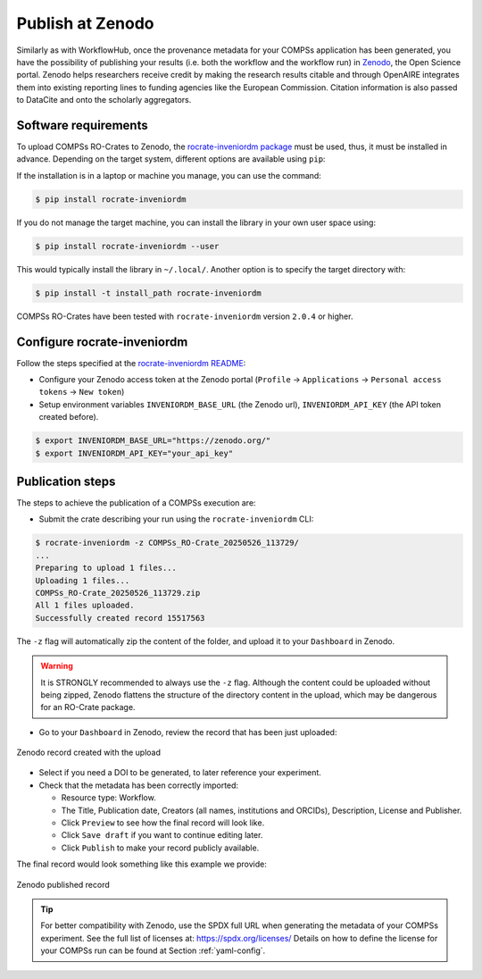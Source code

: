 -----------------
Publish at Zenodo
-----------------


Similarly as with WorkflowHub, once the provenance metadata for your COMPSs application has been generated, you have the possibility of publishing
your results (i.e. both the workflow and the workflow run) in `Zenodo <https://zenodo.org>`_, the Open Science portal.
Zenodo helps researchers receive credit by making the research results citable and through OpenAIRE integrates them into existing reporting 
lines to funding agencies like the European Commission. Citation information is also passed to DataCite and onto the scholarly aggregators.


Software requirements
---------------------

To upload COMPSs RO-Crates to Zenodo, the `rocrate-inveniordm package <https://github.com/ResearchObject/ro-crate-inveniordm>`_ must be used,
thus, it must be installed in advance. Depending on the target system, different
options are available using ``pip``:

If the installation is in a laptop or machine you manage, you can use the command:

.. code-block:: console

    $ pip install rocrate-inveniordm

If you do not manage the target machine, you can install the library in your own user space using:

.. code-block:: console

    $ pip install rocrate-inveniordm --user

This would typically install the library in ``~/.local/``. Another option is to specify the target directory with:

.. code-block:: console

    $ pip install -t install_path rocrate-inveniordm

COMPSs RO-Crates have been tested with ``rocrate-inveniordm`` version ``2.0.4`` or higher.


Configure rocrate-inveniordm
----------------------------

Follow the steps specified at the `rocrate-inveniordm README <https://github.com/ResearchObject/ro-crate-inveniordm/blob/main/README.md>`_:

- Configure your Zenodo access token at the Zenodo portal (``Profile`` -> ``Applications`` -> ``Personal access tokens`` -> ``New token``)

- Setup environment variables ``INVENIORDM_BASE_URL`` (the Zenodo url), ``INVENIORDM_API_KEY`` (the API token created before).

.. code-block:: console

    $ export INVENIORDM_BASE_URL="https://zenodo.org/"
    $ export INVENIORDM_API_KEY="your_api_key"


Publication steps
-----------------

The steps to achieve the publication of a COMPSs execution are:

- Submit the crate describing your run using the ``rocrate-inveniordm`` CLI:

.. code-block:: console

    $ rocrate-inveniordm -z COMPSs_RO-Crate_20250526_113729/
    ...
    Preparing to upload 1 files...
    Uploading 1 files...
    COMPSs_RO-Crate_20250526_113729.zip
    All 1 files uploaded.
    Successfully created record 15517563

The ``-z`` flag will automatically zip the content of the folder, and upload it to your ``Dashboard`` in Zenodo.

.. WARNING::

    It is STRONGLY recommended to always use the ``-z`` flag. Although the content could be uploaded without being zipped, 
    Zenodo flattens the structure of the directory content in the upload, which may be dangerous for an RO-Crate package. 


- Go to your ``Dashboard`` in Zenodo, review the record that has been just uploaded:

.. figure:: ./Figures/ZenodoRecord.png
   :name: Zenodo record created with the upload
   :alt: Zenodo record
   :align: center
   :width: 90.0%

   Zenodo record created with the upload

- Select if you need a DOI to be generated, to later reference your experiment.

- Check that the metadata has been correctly imported:

  - Resource type: Workflow.
  - The Title, Publication date, Creators (all names, institutions and ORCIDs), Description, License and Publisher.
  - Click ``Preview`` to see how the final record will look like.
  - Click ``Save draft`` if you want to continue editing later.
  - Click ``Publish`` to make your record publicly available.

The final record would look something like this example we provide:

.. image:: https://zenodo.org/badge/DOI/10.5281/zenodo.15517084.svg
   :target: https://doi.org/10.5281/zenodo.15517084
   :align: left
   :width: 20.0%
   

.. figure:: ./Figures/ZenodoPublished.png
   :name: Zenodo published record
   :alt: Zenodo published
   :align: center
   :width: 90.0%

   Zenodo published record


.. TIP::

    For better compatibility with Zenodo, use the SPDX full URL when generating the metadata of your COMPSs experiment.
    See the full list of licenses at: https://spdx.org/licenses/ Details on how to define the license for your COMPSs run
    can be found at Section :ref:`yaml-config`.

